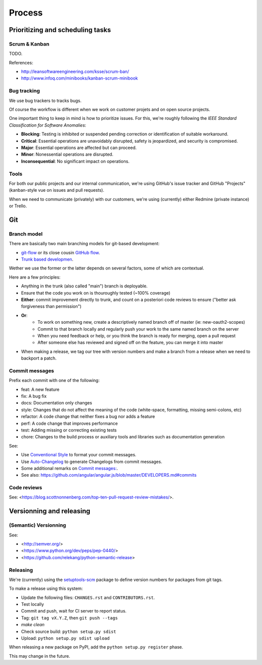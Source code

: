 Process
=======

Prioritizing and scheduling tasks 
---------------------------------

Scrum & Kanban
~~~~~~~~~~~~~~

TODO.

References:

-  http://leansoftwareengineering.com/ksse/scrum-ban/
-  http://www.infoq.com/minibooks/kanban-scrum-minibook

Bug tracking
~~~~~~~~~~~~

We use bug trackers to tracks bugs.

Of course the workflow is different when we work on customer projets and on open source projects.

One important thing to keep in mind is how to prioritize issues. For this, we're roughly following the *IEEE Standard Classification for Software Anomalies*:

- **Blocking**: Testing is inhibited or suspended pending correction or identification of suitable workaround.
- **Critical**: Essential operations are unavoidably disrupted, safety is jeopardized, and security is compromised.
- **Major**: Essential operations are affected but can proceed.
- **Minor**: Nonessential operations are disrupted.
- **Inconsequential**: No significant impact on operations.


Tools
~~~~~

For both our public projects and our internal communication, we're using GitHub's issue tracker and GitHub "Projects" (kanban-style vue on issues and pull requests).

When we need to communicate (privately) with our customers, we're using (currently) either Redmine (private instance) or Trello.


Git
---

Branch model
~~~~~~~~~~~~

There are basically two main branching models for git-based development:

- `git-flow <http://nvie.com/posts/a-successful-git-branching-model/>`_ or its close cousin `GitHub flow <http://scottchacon.com/2011/08/31/github-flow.html>`_.
- `Trunk based developmen <https://trunkbaseddevelopment.com/>`_.

Wether we use the former or the latter depends on several factors, some of which are contextual.

Here are a few principles:

- Anything in the trunk (also called "main") branch is deployable.
- Ensure that the code you work on is thouroughly tested (~100% coverage)
- **Either**: commit improvement directly to trunk, and count on a posteriori code reviews to ensure ("better ask forgiveness than permission")
- **Or**: 
    - To work on something new, create a descriptively named branch off of master (ie: new-oauth2-scopes)
    - Commit to that branch locally and regularly push your work to the same named branch on the server
    - When you need feedback or help, or you think the branch is ready for merging, open a pull request
    - After someone else has reviewed and signed off on the feature, you can merge it into master
- When making a release, we tag our tree with version numbers and make a branch from a release when we need to backport a patch.


Commit messages
~~~~~~~~~~~~~~~

Prefix each commit with one of the following:

- feat: A new feature
- fix: A bug fix
- docs: Documentation only changes
- style: Changes that do not affect the meaning of the code (white-space, formatting, missing semi-colons, etc)
- refactor: A code change that neither fixes a bug nor adds a feature
- perf: A code change that improves performance
- test: Adding missing or correcting existing tests
- chore: Changes to the build process or auxiliary tools and libraries such as documentation generation

See:

- Use `Conventional Style <https://www.conventionalcommits.org/en/v1.0.0/>`_ to format your commit messages.
- Use `Auto-Changelog <https://github.com/KeNaCo/auto-changelog>`_ to generate Changelogs from commit messages.
- Some additional remarks on `Commit messages: <https://github.com/RomuloOliveira/commit-messages-guide>`_.
- See also: https://github.com/angular/angular.js/blob/master/DEVELOPERS.md#commits



Code reviews
~~~~~~~~~~~~

See: <https://blog.scottnonnenberg.com/top-ten-pull-request-review-mistakes/>.


Versionning and releasing
-------------------------

(Semantic) Versionning
~~~~~~~~~~~~~~~~~~~~~~

See:

- <http://semver.org/>
- <https://www.python.org/dev/peps/pep-0440/>
- <https://github.com/relekang/python-semantic-release>

Releasing
~~~~~~~~~

We're (currently) using the `setuptools-scm <https://github.com/pypa/setuptools_scm>`_ package to define version numbers for packages from git tags.

To make a release using this system:

- Update the following files: ``CHANGES.rst`` and ``CONTRIBUTORS.rst``.
- Test locally
- Commit and push, wait for CI server to report status.
- Tag: ``git tag vX.Y.Z``, then ``git push --tags``
- `make clean`
- Check source build: ``python setup.py sdist``
- Upload: ``python setup.py sdist upload``

When releasing a new package on PyPI, add the ``python setup.py register`` phase.

This may change in the future.
